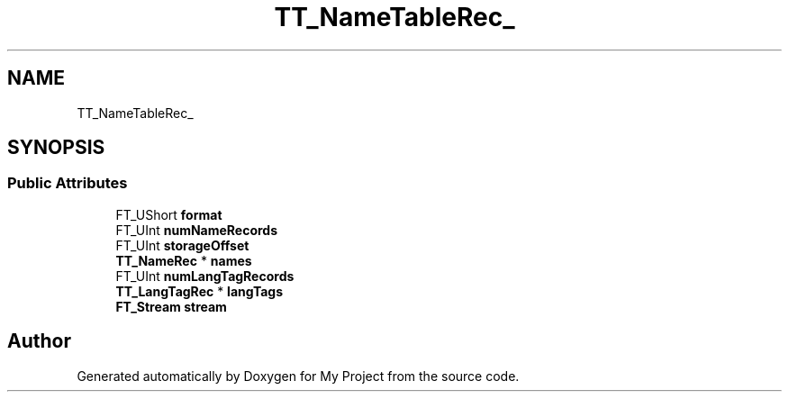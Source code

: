 .TH "TT_NameTableRec_" 3 "Wed Feb 1 2023" "Version Version 0.0" "My Project" \" -*- nroff -*-
.ad l
.nh
.SH NAME
TT_NameTableRec_
.SH SYNOPSIS
.br
.PP
.SS "Public Attributes"

.in +1c
.ti -1c
.RI "FT_UShort \fBformat\fP"
.br
.ti -1c
.RI "FT_UInt \fBnumNameRecords\fP"
.br
.ti -1c
.RI "FT_UInt \fBstorageOffset\fP"
.br
.ti -1c
.RI "\fBTT_NameRec\fP * \fBnames\fP"
.br
.ti -1c
.RI "FT_UInt \fBnumLangTagRecords\fP"
.br
.ti -1c
.RI "\fBTT_LangTagRec\fP * \fBlangTags\fP"
.br
.ti -1c
.RI "\fBFT_Stream\fP \fBstream\fP"
.br
.in -1c

.SH "Author"
.PP 
Generated automatically by Doxygen for My Project from the source code\&.
